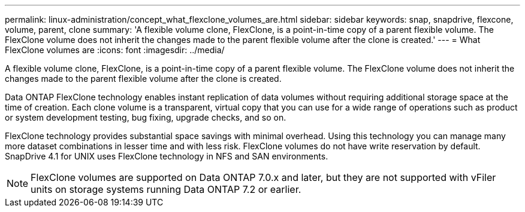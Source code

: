 ---
permalink: linux-administration/concept_what_flexclone_volumes_are.html
sidebar: sidebar
keywords: snap, snapdrive, flexcone, volume, parent, clone
summary: 'A flexible volume clone, FlexClone, is a point-in-time copy of a parent flexible volume. The FlexClone volume does not inherit the changes made to the parent flexible volume after the clone is created.'
---
= What FlexClone volumes are
:icons: font
:imagesdir: ../media/

[.lead]
A flexible volume clone, FlexClone, is a point-in-time copy of a parent flexible volume. The FlexClone volume does not inherit the changes made to the parent flexible volume after the clone is created.

Data ONTAP FlexClone technology enables instant replication of data volumes without requiring additional storage space at the time of creation. Each clone volume is a transparent, virtual copy that you can use for a wide range of operations such as product or system development testing, bug fixing, upgrade checks, and so on.

FlexClone technology provides substantial space savings with minimal overhead. Using this technology you can manage many more dataset combinations in lesser time and with less risk. FlexClone volumes do not have write reservation by default. SnapDrive 4.1 for UNIX uses FlexClone technology in NFS and SAN environments.

NOTE: FlexClone volumes are supported on Data ONTAP 7.0.x and later, but they are not supported with vFiler units on storage systems running Data ONTAP 7.2 or earlier.

